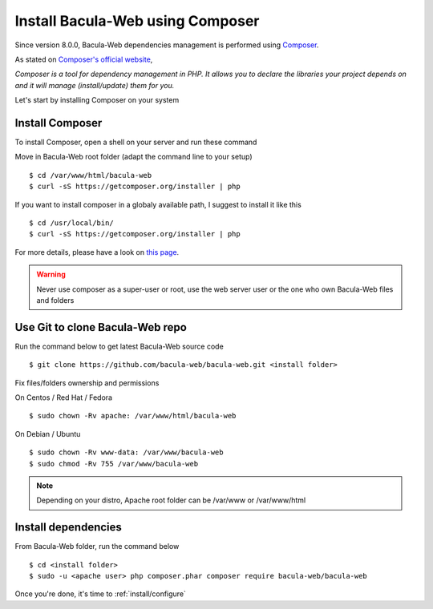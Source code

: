 .. _install/installcomposer:

#################################
Install Bacula-Web using Composer
#################################

Since version 8.0.0, Bacula-Web dependencies management is performed using `Composer`_.

As stated on `Composer's official website <https://getcomposer.org/doc/00-intro.md#dependency-management>`_, 

*Composer is a tool for dependency management in PHP. 
It allows you to declare the libraries your project depends on and it will manage (install/update) them for you.*

Let's start by installing Composer on your system

****************
Install Composer
****************

To install Composer, open a shell on your server and run these command

Move in Bacula-Web root folder (adapt the command line to your setup)

:: 

    $ cd /var/www/html/bacula-web
    $ curl -sS https://getcomposer.org/installer | php

If you want to install composer in a globaly available path, I suggest to install it like this

::

    $ cd /usr/local/bin/
    $ curl -sS https://getcomposer.org/installer | php


For more details, please have a look on `this page <https://getcomposer.org/download/>`_.

.. warning:: Never use composer as a super-user or root, use the web server user or the one who own Bacula-Web files and folders

********************************
Use Git to clone Bacula-Web repo
********************************

Run the command below to get latest Bacula-Web source code

::

   $ git clone https://github.com/bacula-web/bacula-web.git <install folder>


Fix files/folders ownership and permissions

On Centos / Red Hat / Fedora

::

    $ sudo chown -Rv apache: /var/www/html/bacula-web

On Debian / Ubuntu 

::

    $ sudo chown -Rv www-data: /var/www/bacula-web
    $ sudo chmod -Rv 755 /var/www/bacula-web

.. note:: Depending on your distro, Apache root folder can be /var/www or /var/www/html

********************
Install dependencies
********************

From Bacula-Web folder, run the command below

::
  
    $ cd <install folder>
    $ sudo -u <apache user> php composer.phar composer require bacula-web/bacula-web 

Once you're done, it's time to :ref:`install/configure`

.. _Composer: https://getcomposer.org/ 
